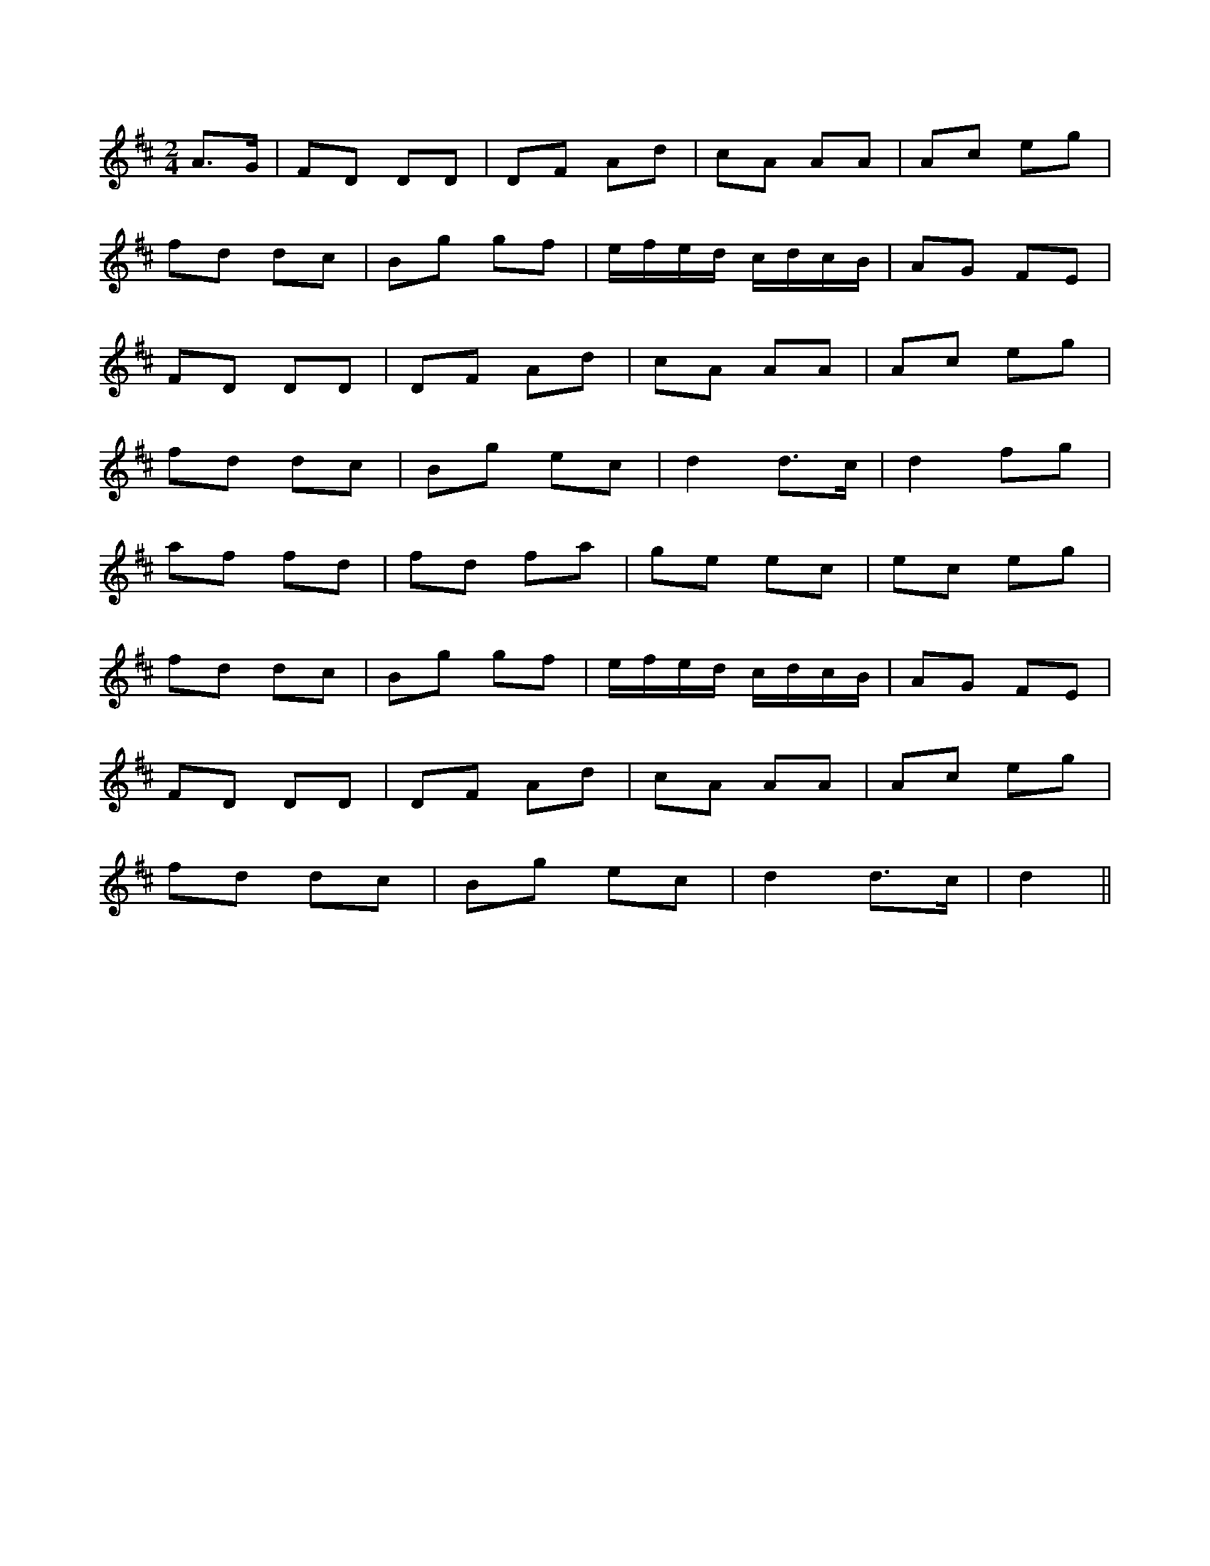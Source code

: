 X: 1
R: polka
M: 2/4
L: 1/8
K: Dmaj
A3/2G/|FD DD|DF Ad|cA AA|Ac eg|
fd dc|Bg gf|e/f/e/d/ c/d/c/B/|AG FE|
FD DD|DF Ad|cA AA|Ac eg|
fd dc|Bg ec|d2 d3/2c/|d2 fg|
af fd|fd fa|ge ec|ec eg|
fd dc|Bg gf|e/f/e/d/ c/d/c/B/|AG FE|
FD DD|DF Ad|cA AA|Ac eg|
fd dc|Bg ec|d2 d3/2c/|d2|| 